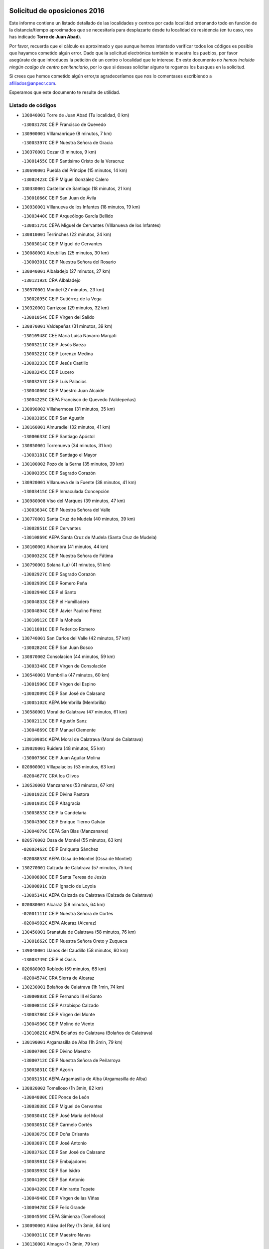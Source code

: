 

.. image:: logo.png
   :align: center

Solicitud de oposiciones 2016
======================================================

  
  
Este informe contiene un listado detallado de las localidades y centros por cada
localidad ordenando todo en función de la distancia/tiempo aproximados que se
necesitaría para desplazarte desde tu localidad de residencia (en tu caso,
nos has indicado **Torre de Juan Abad**).

Por favor, recuerda que el cálculo es aproximado y que aunque hemos
intentado verificar todos los códigos es posible que hayamos cometido algún
error. Dado que la solicitud electrónica también te muestra los pueblos, por
favor asegúrate de que introduces la petición de un centro o localidad que
te interese. En este documento
*no hemos incluido ningún codigo de centro penitenciario*, por lo que si deseas
solicitar alguno te rogamos los busques en la solicitud.

Si crees que hemos cometido algún error,te agradeceríamos que nos lo comentases
escribiendo a afiliados@anpecr.com.

Esperamos que este documento te resulte de utilidad.



Listado de códigos
-------------------


- ``130840001`` Torre de Juan Abad  (Tu localidad, 0 km)

  -``13003178C`` CEIP Francisco de Quevedo
    

- ``130900001`` VIllamanrique  (8 minutos, 7 km)

  -``13003397C`` CEIP Nuestra Señora de Gracia
    

- ``130370001`` Cozar  (9 minutos, 9 km)

  -``13001455C`` CEIP Santísimo Cristo de la Veracruz
    

- ``130690001`` Puebla del Principe  (15 minutos, 14 km)

  -``13002423C`` CEIP Miguel González Calero
    

- ``130330001`` Castellar de Santiago  (18 minutos, 21 km)

  -``13001066C`` CEIP San Juan de Ávila
    

- ``130930001`` VIllanueva de los Infantes  (18 minutos, 19 km)

  -``13003440C`` CEIP Arqueólogo García Bellido
    

  -``13005175C`` CEPA Miguel de Cervantes (VIllanueva de los Infantes)
    

- ``130810001`` Terrinches  (22 minutos, 24 km)

  -``13003014C`` CEIP Miguel de Cervantes
    

- ``130080001`` Alcubillas  (25 minutos, 30 km)

  -``13000301C`` CEIP Nuestra Señora del Rosario
    

- ``130040001`` Albaladejo  (27 minutos, 27 km)

  -``13012192C`` CRA Albaladejo
    

- ``130570001`` Montiel  (27 minutos, 23 km)

  -``13002095C`` CEIP Gutiérrez de la Vega
    

- ``130320001`` Carrizosa  (29 minutos, 32 km)

  -``13001054C`` CEIP Virgen del Salido
    

- ``130870001`` Valdepeñas  (31 minutos, 39 km)

  -``13010948C`` CEE María Luisa Navarro Margati
    

  -``13003211C`` CEIP Jesús Baeza
    

  -``13003221C`` CEIP Lorenzo Medina
    

  -``13003233C`` CEIP Jesús Castillo
    

  -``13003245C`` CEIP Lucero
    

  -``13003257C`` CEIP Luis Palacios
    

  -``13004006C`` CEIP Maestro Juan Alcaide
    

  -``13004225C`` CEPA Francisco de Quevedo (Valdepeñas)
    

- ``130890002`` VIllahermosa  (31 minutos, 35 km)

  -``13003385C`` CEIP San Agustín
    

- ``130160001`` Almuradiel  (32 minutos, 41 km)

  -``13000633C`` CEIP Santiago Apóstol
    

- ``130850001`` Torrenueva  (34 minutos, 31 km)

  -``13003181C`` CEIP Santiago el Mayor
    

- ``130100002`` Pozo de la Serna  (35 minutos, 39 km)

  -``13000335C`` CEIP Sagrado Corazón
    

- ``130920001`` VIllanueva de la Fuente  (38 minutos, 41 km)

  -``13003415C`` CEIP Inmaculada Concepción
    

- ``130980008`` VIso del Marques  (39 minutos, 47 km)

  -``13003634C`` CEIP Nuestra Señora del Valle
    

- ``130770001`` Santa Cruz de Mudela  (40 minutos, 39 km)

  -``13002851C`` CEIP Cervantes
    

  -``13010869C`` AEPA Santa Cruz de Mudela (Santa Cruz de Mudela)
    

- ``130100001`` Alhambra  (41 minutos, 44 km)

  -``13000323C`` CEIP Nuestra Señora de Fátima
    

- ``130790001`` Solana (La)  (41 minutos, 51 km)

  -``13002927C`` CEIP Sagrado Corazón
    

  -``13002939C`` CEIP Romero Peña
    

  -``13002940C`` CEIP el Santo
    

  -``13004833C`` CEIP el Humilladero
    

  -``13004894C`` CEIP Javier Paulino Pérez
    

  -``13010912C`` CEIP la Moheda
    

  -``13011001C`` CEIP Federico Romero
    

- ``130740001`` San Carlos del Valle  (42 minutos, 57 km)

  -``13002824C`` CEIP San Juan Bosco
    

- ``130870002`` Consolacion  (44 minutos, 59 km)

  -``13003348C`` CEIP Virgen de Consolación
    

- ``130540001`` Membrilla  (47 minutos, 60 km)

  -``13001996C`` CEIP Virgen del Espino
    

  -``13002009C`` CEIP San José de Calasanz
    

  -``13005102C`` AEPA Membrilla (Membrilla)
    

- ``130580001`` Moral de Calatrava  (47 minutos, 61 km)

  -``13002113C`` CEIP Agustín Sanz
    

  -``13004869C`` CEIP Manuel Clemente
    

  -``13010985C`` AEPA Moral de Calatrava (Moral de Calatrava)
    

- ``139020001`` Ruidera  (48 minutos, 55 km)

  -``13000736C`` CEIP Juan Aguilar Molina
    

- ``020800001`` VIllapalacios  (53 minutos, 63 km)

  -``02004677C`` CRA los Olivos
    

- ``130530003`` Manzanares  (53 minutos, 67 km)

  -``13001923C`` CEIP Divina Pastora
    

  -``13001935C`` CEIP Altagracia
    

  -``13003853C`` CEIP la Candelaria
    

  -``13004390C`` CEIP Enrique Tierno Galván
    

  -``13004079C`` CEPA San Blas (Manzanares)
    

- ``020570002`` Ossa de Montiel  (55 minutos, 63 km)

  -``02002462C`` CEIP Enriqueta Sánchez
    

  -``02008853C`` AEPA Ossa de Montiel (Ossa de Montiel)
    

- ``130270001`` Calzada de Calatrava  (57 minutos, 75 km)

  -``13000888C`` CEIP Santa Teresa de Jesús
    

  -``13000891C`` CEIP Ignacio de Loyola
    

  -``13005141C`` AEPA Calzada de Calatrava (Calzada de Calatrava)
    

- ``020080001`` Alcaraz  (58 minutos, 64 km)

  -``02001111C`` CEIP Nuestra Señora de Cortes
    

  -``02004902C`` AEPA Alcaraz (Alcaraz)
    

- ``130450001`` Granatula de Calatrava  (58 minutos, 76 km)

  -``13001662C`` CEIP Nuestra Señora Oreto y Zuqueca
    

- ``139040001`` Llanos del Caudillo  (58 minutos, 80 km)

  -``13003749C`` CEIP el Oasis
    

- ``020680003`` Robledo  (59 minutos, 68 km)

  -``02004574C`` CRA Sierra de Alcaraz
    

- ``130230001`` Bolaños de Calatrava  (1h 1min, 74 km)

  -``13000803C`` CEIP Fernando III el Santo
    

  -``13000815C`` CEIP Arzobispo Calzado
    

  -``13003786C`` CEIP Virgen del Monte
    

  -``13004936C`` CEIP Molino de Viento
    

  -``13010821C`` AEPA Bolaños de Calatrava (Bolaños de Calatrava)
    

- ``130190001`` Argamasilla de Alba  (1h 2min, 79 km)

  -``13000700C`` CEIP Divino Maestro
    

  -``13000712C`` CEIP Nuestra Señora de Peñarroya
    

  -``13003831C`` CEIP Azorín
    

  -``13005151C`` AEPA Argamasilla de Alba (Argamasilla de Alba)
    

- ``130820002`` Tomelloso  (1h 3min, 82 km)

  -``13004080C`` CEE Ponce de León
    

  -``13003038C`` CEIP Miguel de Cervantes
    

  -``13003041C`` CEIP José María del Moral
    

  -``13003051C`` CEIP Carmelo Cortés
    

  -``13003075C`` CEIP Doña Crisanta
    

  -``13003087C`` CEIP José Antonio
    

  -``13003762C`` CEIP San José de Calasanz
    

  -``13003981C`` CEIP Embajadores
    

  -``13003993C`` CEIP San Isidro
    

  -``13004109C`` CEIP San Antonio
    

  -``13004328C`` CEIP Almirante Topete
    

  -``13004948C`` CEIP Virgen de las Viñas
    

  -``13009478C`` CEIP Felix Grande
    

  -``13004559C`` CEPA Simienza (Tomelloso)
    

- ``130090001`` Aldea del Rey  (1h 3min, 84 km)

  -``13000311C`` CEIP Maestro Navas
    

- ``130130001`` Almagro  (1h 3min, 79 km)

  -``13000402C`` CEIP Miguel de Cervantes Saavedra
    

  -``13000414C`` CEIP Diego de Almagro
    

  -``13004377C`` CEIP Paseo Viejo de la Florida
    

  -``13010811C`` AEPA Almagro (Almagro)
    

- ``130880001`` Valenzuela de Calatrava  (1h 4min, 84 km)

  -``13003361C`` CEIP Nuestra Señora del Rosario
    

- ``130970001`` VIllarta de San Juan  (1h 4min, 91 km)

  -``13003555C`` CEIP Nuestra Señora de la Paz
    

- ``130750001`` San Lorenzo de Calatrava  (1h 5min, 77 km)

  -``13010781C`` CRA Sierra Morena
    

- ``130390001`` Daimiel  (1h 7min, 84 km)

  -``13001479C`` CEIP San Isidro
    

  -``13001480C`` CEIP Infante Don Felipe
    

  -``13001492C`` CEIP la Espinosa
    

  -``13004572C`` CEIP Calatrava
    

  -``13004663C`` CEIP Albuera
    

  -``13004641C`` CEPA Miguel de Cervantes (Daimiel)
    

- ``130660001`` Pozuelo de Calatrava  (1h 7min, 89 km)

  -``13002368C`` CEIP José María de la Fuente
    

  -``13005059C`` AEPA Pozuelo de Calatrava (Pozuelo de Calatrava)
    

- ``130050003`` Cinco Casas  (1h 8min, 92 km)

  -``13012052C`` CRA Alciares
    

- ``130700001`` Puerto Lapice  (1h 8min, 102 km)

  -``13002435C`` CEIP Juan Alcaide
    

- ``130180001`` Arenas de San Juan  (1h 9min, 98 km)

  -``13000694C`` CEIP San Bernabé
    

- ``130830001`` Torralba de Calatrava  (1h 10min, 95 km)

  -``13003142C`` CEIP Cristo del Consuelo
    

- ``130500001`` Labores (Las)  (1h 12min, 107 km)

  -``13001753C`` CEIP San José de Calasanz
    

- ``130560001`` Miguelturra  (1h 12min, 98 km)

  -``13002061C`` CEIP el Pradillo
    

  -``13002071C`` CEIP Santísimo Cristo de la Misericordia
    

  -``13004973C`` CEIP Benito Pérez Galdós
    

  -``13009521C`` CEIP Clara Campoamor
    

  -``13005047C`` AEPA Miguelturra (Miguelturra)
    

- ``130310001`` Carrion de Calatrava  (1h 14min, 104 km)

  -``13001030C`` CEIP Nuestra Señora de la Encarnación
    

- ``020190001`` Bonillo (El)  (1h 15min, 86 km)

  -``02001381C`` CEIP Antón Díaz
    

  -``02004896C`` AEPA Bonillo (El) (Bonillo (El))
    

- ``020530001`` Munera  (1h 15min, 90 km)

  -``02002334C`` CEIP Cervantes
    

  -``02004914C`` AEPA Munera (Munera)
    

- ``130470001`` Herencia  (1h 16min, 115 km)

  -``13001698C`` CEIP Carrasco Alcalde
    

  -``13005023C`` AEPA Herencia (Herencia)
    

- ``130340002`` Ciudad Real  (1h 17min, 104 km)

  -``13001224C`` CEE Puerta de Santa María
    

  -``13001078C`` CEIP Alcalde José Cruz Prado
    

  -``13001091C`` CEIP Pérez Molina
    

  -``13001108C`` CEIP Ciudad Jardín
    

  -``13001111C`` CEIP Ángel Andrade
    

  -``13001121C`` CEIP Dulcinea del Toboso
    

  -``13001157C`` CEIP José María de la Fuente
    

  -``13001169C`` CEIP Jorge Manrique
    

  -``13001170C`` CEIP Pío XII
    

  -``13001391C`` CEIP Carlos Eraña
    

  -``13003889C`` CEIP Miguel de Cervantes
    

  -``13003890C`` CEIP Juan Alcaide
    

  -``13004389C`` CEIP Carlos Vázquez
    

  -``13004444C`` CEIP Ferroviario
    

  -``13004651C`` CEIP Cristóbal Colón
    

  -``13004754C`` CEIP Santo Tomás de Villanueva Nº 16
    

  -``13004857C`` CEIP María de Pacheco
    

  -``13004882C`` CEIP Alcalde José Maestro
    

  -``13009466C`` CEIP Don Quijote
    

  -``13004067C`` CEPA Antonio Gala (Ciudad Real)
    

  -``9999C`` En paro maestros
    

- ``130640001`` Poblete  (1h 17min, 108 km)

  -``13002290C`` CEIP la Alameda
    

- ``130200001`` Argamasilla de Calatrava  (1h 18min, 106 km)

  -``13000748C`` CEIP Rodríguez Marín
    

  -``13000773C`` CEIP Virgen del Socorro
    

  -``13005138C`` AEPA Argamasilla de Calatrava (Argamasilla de Calatrava)
    

- ``020430001`` Lezuza  (1h 19min, 90 km)

  -``02007851C`` CRA Camino de Aníbal
    

  -``02008956C`` AEPA Lezuza (Lezuza)
    

- ``130960001`` VIllarrubia de los Ojos  (1h 19min, 111 km)

  -``13003521C`` CEIP Rufino Blanco
    

  -``13003658C`` CEIP Virgen de la Sierra
    

  -``13005060C`` AEPA VIllarrubia de los Ojos (VIllarrubia de los Ojos)
    

- ``450870001`` Madridejos  (1h 20min, 122 km)

  -``45012062C`` CEE Mingoliva
    

  -``45001313C`` CEIP Garcilaso de la Vega
    

  -``45005185C`` CEIP Santa Ana
    

  -``45010478C`` AEPA Madridejos (Madridejos)
    

- ``130520003`` Malagon  (1h 20min, 110 km)

  -``13001790C`` CEIP Cañada Real
    

  -``13001819C`` CEIP Santa Teresa
    

  -``13005035C`` AEPA Malagon (Malagon)
    

- ``450340001`` Camuñas  (1h 20min, 125 km)

  -``45000485C`` CEIP Cardenal Cisneros
    

- ``020670004`` Riopar  (1h 21min, 85 km)

  -``02004707C`` CRA Calar del Mundo
    

- ``450530001`` Consuegra  (1h 21min, 125 km)

  -``45000710C`` CEIP Santísimo Cristo de la Vera Cruz
    

  -``45000722C`` CEIP Miguel de Cervantes
    

  -``45004880C`` CEPA Castillo de Consuegra (Consuegra)
    

- ``130780001`` Socuellamos  (1h 22min, 113 km)

  -``13002873C`` CEIP Gerardo Martínez
    

  -``13002885C`` CEIP el Coso
    

  -``13004316C`` CEIP Carmen Arias
    

  -``13005163C`` AEPA Socuellamos (Socuellamos)
    

- ``451870001`` VIllafranca de los Caballeros  (1h 22min, 121 km)

  -``45004296C`` CEIP Miguel de Cervantes
    

- ``130050002`` Alcazar de San Juan  (1h 23min, 112 km)

  -``13000104C`` CEIP el Santo
    

  -``13000116C`` CEIP Juan de Austria
    

  -``13000128C`` CEIP Jesús Ruiz de la Fuente
    

  -``13000131C`` CEIP Santa Clara
    

  -``13003828C`` CEIP Alces
    

  -``13004092C`` CEIP Pablo Ruiz Picasso
    

  -``13004870C`` CEIP Gloria Fuertes
    

  -``13010900C`` CEIP Jardín de Arena
    

  -``13004055C`` CEPA Enrique Tierno Galván (Alcazar de San Juan)
    

- ``130610001`` Pedro Muñoz  (1h 24min, 110 km)

  -``13002162C`` CEIP María Luisa Cañas
    

  -``13002174C`` CEIP Nuestra Señora de los Ángeles
    

  -``13004331C`` CEIP Maestro Juan de Ávila
    

  -``13011011C`` CEIP Hospitalillo
    

  -``13010808C`` AEPA Pedro Muñoz (Pedro Muñoz)
    

- ``130280002`` Campo de Criptana  (1h 25min, 115 km)

  -``13000943C`` CEIP Virgen de la Paz
    

  -``13000955C`` CEIP Virgen de Criptana
    

  -``13000967C`` CEIP Sagrado Corazón
    

  -``13003968C`` CEIP Domingo Miras
    

  -``13005011C`` AEPA Campo de Criptana (Campo de Criptana)
    

- ``020710004`` San Pedro  (1h 25min, 98 km)

  -``02002838C`` CEIP Margarita Sotos
    

- ``130350001`` Corral de Calatrava  (1h 25min, 121 km)

  -``13001431C`` CEIP Nuestra Señora de la Paz
    

- ``130340004`` Valverde  (1h 25min, 113 km)

  -``13001421C`` CEIP Alarcos
    

- ``130710004`` Puertollano  (1h 26min, 113 km)

  -``13002459C`` CEIP Vicente Aleixandre
    

  -``13002472C`` CEIP Cervantes
    

  -``13002484C`` CEIP Calderón de la Barca
    

  -``13002502C`` CEIP Menéndez Pelayo
    

  -``13002538C`` CEIP Miguel de Unamuno
    

  -``13002541C`` CEIP Giner de los Ríos
    

  -``13002551C`` CEIP Gonzalo de Berceo
    

  -``13002563C`` CEIP Ramón y Cajal
    

  -``13002587C`` CEIP Doctor Limón
    

  -``13002599C`` CEIP Severo Ochoa
    

  -``13003646C`` CEIP Juan Ramón Jiménez
    

  -``13004274C`` CEIP David Jiménez Avendaño
    

  -``13004286C`` CEIP Ángel Andrade
    

  -``13004407C`` CEIP Enrique Tierno Galván
    

  -``13004213C`` CEPA Antonio Machado (Puertollano)
    

- ``130340001`` Casas (Las)  (1h 26min, 111 km)

  -``13003774C`` CEIP Nuestra Señora del Rosario
    

- ``130440003`` Fuente el Fresno  (1h 26min, 119 km)

  -``13001650C`` CEIP Miguel Delibes
    

- ``020150001`` Barrax  (1h 27min, 115 km)

  -``02001275C`` CEIP Benjamín Palencia
    

  -``02004811C`` AEPA Barrax (Barrax)
    

- ``020810003`` VIllarrobledo  (1h 27min, 126 km)

  -``02003065C`` CEIP Don Francisco Giner de los Ríos
    

  -``02003077C`` CEIP Graciano Atienza
    

  -``02003089C`` CEIP Jiménez de Córdoba
    

  -``02003090C`` CEIP Virrey Morcillo
    

  -``02003132C`` CEIP Virgen de la Caridad
    

  -``02004291C`` CEIP Diego Requena
    

  -``02008968C`` CEIP Barranco Cafetero
    

  -``02003880C`` CEPA Alonso Quijano (VIllarrobledo)
    

- ``020120001`` Balazote  (1h 29min, 104 km)

  -``02001241C`` CEIP Nuestra Señora del Rosario
    

  -``02004768C`` AEPA Balazote (Balazote)
    

- ``020650002`` Pozuelo  (1h 29min, 106 km)

  -``02004550C`` CRA los Llanos
    

- ``130910001`` VIllamayor de Calatrava  (1h 29min, 116 km)

  -``13003403C`` CEIP Inocente Martín
    

- ``161240001`` Mesas (Las)  (1h 29min, 124 km)

  -``16001533C`` CEIP Hermanos Amorós Fernández
    

  -``16004303C`` AEPA Mesas (Las) (Mesas (Las))
    

- ``130070001`` Alcolea de Calatrava  (1h 30min, 121 km)

  -``13000293C`` CEIP Tomasa Gallardo
    

  -``13005072C`` AEPA Alcolea de Calatrava (Alcolea de Calatrava)
    

- ``130150001`` Almodovar del Campo  (1h 30min, 119 km)

  -``13000505C`` CEIP Maestro Juan de Ávila
    

  -``13000517C`` CEIP Virgen del Carmen
    

  -``13005126C`` AEPA Almodovar del Campo (Almodovar del Campo)
    

- ``130220001`` Ballesteros de Calatrava  (1h 30min, 126 km)

  -``13000797C`` CEIP José María del Moral
    

- ``130620001`` Picon  (1h 32min, 118 km)

  -``13002204C`` CEIP José María del Moral
    

- ``130670001`` Pozuelos de Calatrava (Los)  (1h 32min, 130 km)

  -``13002371C`` CEIP Santa Quiteria
    

- ``451660001`` Tembleque  (1h 32min, 145 km)

  -``45003361C`` CEIP Antonia González
    

- ``451770001`` Urda  (1h 32min, 140 km)

  -``45004132C`` CEIP Santo Cristo
    

- ``130630002`` Piedrabuena  (1h 34min, 128 km)

  -``13002228C`` CEIP Miguel de Cervantes
    

  -``13003971C`` CEIP Luis Vives
    

  -``13009582C`` CEPA Montes Norte (Piedrabuena)
    

- ``161710001`` Provencio (El)  (1h 34min, 143 km)

  -``16001995C`` CEIP Infanta Cristina
    

  -``16009416C`` AEPA Provencio (El) (Provencio (El))
    

- ``451750001`` Turleque  (1h 34min, 141 km)

  -``45004119C`` CEIP Fernán González
    

- ``451850001`` VIllacañas  (1h 34min, 144 km)

  -``45004259C`` CEIP Santa Bárbara
    

  -``45010338C`` AEPA VIllacañas (VIllacañas)
    

- ``161900002`` San Clemente  (1h 35min, 147 km)

  -``16002151C`` CEIP Rafael López de Haro
    

  -``16004340C`` CEPA Campos del Záncara (San Clemente)
    

- ``451410001`` Quero  (1h 35min, 135 km)

  -``45002421C`` CEIP Santiago Cabañas
    

- ``450710001`` Guardia (La)  (1h 36min, 156 km)

  -``45001052C`` CEIP Valentín Escobar
    

- ``450900001`` Manzaneque  (1h 36min, 154 km)

  -``45001398C`` CEIP Álvarez de Toledo
    

- ``451670001`` Toboso (El)  (1h 36min, 124 km)

  -``45003371C`` CEIP Miguel de Cervantes
    

- ``130250001`` Cabezarados  (1h 37min, 140 km)

  -``13000864C`` CEIP Nuestra Señora de Finibusterre
    

- ``161330001`` Mota del Cuervo  (1h 37min, 123 km)

  -``16001624C`` CEIP Virgen de Manjavacas
    

  -``16009945C`` CEIP Santa Rita
    

  -``16004327C`` AEPA Mota del Cuervo (Mota del Cuervo)
    

- ``161540001`` Pedroñeras (Las)  (1h 37min, 135 km)

  -``16001831C`` CEIP Adolfo Martínez Chicano
    

  -``16004297C`` AEPA Pedroñeras (Las) (Pedroñeras (Las))
    

- ``451490001`` Romeral (El)  (1h 37min, 151 km)

  -``45002627C`` CEIP Silvano Cirujano
    

- ``130480001`` Hinojosas de Calatrava  (1h 38min, 127 km)

  -``13004912C`` CRA Valle de Alcudia
    

- ``161530001`` Pedernoso (El)  (1h 38min, 135 km)

  -``16001821C`` CEIP Juan Gualberto Avilés
    

- ``451060001`` Mora  (1h 38min, 157 km)

  -``45001623C`` CEIP José Ramón Villa
    

  -``45001672C`` CEIP Fernando Martín
    

  -``45010466C`` AEPA Mora (Mora)
    

- ``020600007`` Peñas de San Pedro  (1h 39min, 120 km)

  -``02004690C`` CRA Peñas
    

- ``020030013`` Santa Ana  (1h 39min, 118 km)

  -``02001007C`` CEIP Pedro Simón Abril
    

- ``451860001`` VIlla de Don Fadrique (La)  (1h 39min, 154 km)

  -``45004284C`` CEIP Ramón y Cajal
    

- ``130240001`` Brazatortas  (1h 40min, 130 km)

  -``13000839C`` CEIP Cervantes
    

- ``020480001`` Minaya  (1h 41min, 152 km)

  -``02002255C`` CEIP Diego Ciller Montoya
    

- ``020690001`` Roda (La)  (1h 41min, 128 km)

  -``02002711C`` CEIP José Antonio
    

  -``02002723C`` CEIP Juan Ramón Ramírez
    

  -``02002796C`` CEIP Tomás Navarro Tomás
    

  -``02004124C`` CEIP Miguel Hernández
    

  -``02004793C`` AEPA Roda (La) (Roda (La))
    

- ``130010001`` Abenojar  (1h 41min, 146 km)

  -``13000013C`` CEIP Nuestra Señora de la Encarnación
    

- ``160610001`` Casas de Fernando Alonso  (1h 41min, 159 km)

  -``16004170C`` CRA Tomás y Valiente
    

- ``450840001`` Lillo  (1h 41min, 156 km)

  -``45001222C`` CEIP Marcelino Murillo
    

- ``450940001`` Mascaraque  (1h 41min, 163 km)

  -``45001441C`` CEIP Juan de Padilla
    

- ``451010001`` Miguel Esteban  (1h 41min, 133 km)

  -``45001532C`` CEIP Cervantes
    

- ``451240002`` Orgaz  (1h 41min, 161 km)

  -``45002093C`` CEIP Conde de Orgaz
    

- ``451900001`` VIllaminaya  (1h 41min, 164 km)

  -``45004338C`` CEIP Santo Domingo de Silos
    

- ``450590001`` Dosbarrios  (1h 42min, 167 km)

  -``45000862C`` CEIP San Isidro Labrador
    

- ``452000005`` Yebenes (Los)  (1h 42min, 154 km)

  -``45004478C`` CEIP San José de Calasanz
    

  -``45012050C`` AEPA Yebenes (Los) (Yebenes (Los))
    

- ``450120001`` Almonacid de Toledo  (1h 43min, 167 km)

  -``45000187C`` CEIP Virgen de la Oliva
    

- ``020630005`` Pozohondo  (1h 44min, 127 km)

  -``02004744C`` CRA Pozohondo
    

- ``130650002`` Porzuna  (1h 44min, 133 km)

  -``13002320C`` CEIP Nuestra Señora del Rosario
    

  -``13005084C`` AEPA Porzuna (Porzuna)
    

- ``160330001`` Belmonte  (1h 44min, 144 km)

  -``16000280C`` CEIP Fray Luis de León
    

- ``020030001`` Aguas Nuevas  (1h 45min, 125 km)

  -``02000039C`` CEIP San Isidro Labrador
    

- ``130510003`` Luciana  (1h 45min, 140 km)

  -``13001765C`` CEIP Isabel la Católica
    

- ``160070001`` Alberca de Zancara (La)  (1h 45min, 165 km)

  -``16004111C`` CRA Jorge Manrique
    

- ``161980001`` Sisante  (1h 45min, 165 km)

  -``16002264C`` CEIP Fernández Turégano
    

- ``450920001`` Marjaliza  (1h 45min, 158 km)

  -``45006037C`` CEIP San Juan
    

- ``451070001`` Nambroca  (1h 46min, 174 km)

  -``45001726C`` CEIP la Fuente
    

- ``451350001`` Puebla de Almoradiel (La)  (1h 46min, 163 km)

  -``45002287C`` CEIP Ramón y Cajal
    

  -``45012153C`` AEPA Puebla de Almoradiel (La) (Puebla de Almoradiel (La))
    

- ``451420001`` Quintanar de la Orden  (1h 46min, 133 km)

  -``45002457C`` CEIP Cristóbal Colón
    

  -``45012001C`` CEIP Antonio Machado
    

  -``45005288C`` CEPA Luis VIves (Quintanar de la Orden)
    

- ``451930001`` VIllanueva de Bogas  (1h 46min, 166 km)

  -``45004375C`` CEIP Santa Ana
    

- ``020350001`` Gineta (La)  (1h 47min, 142 km)

  -``02001743C`` CEIP Mariano Munera
    

- ``161000001`` Hinojosos (Los)  (1h 47min, 136 km)

  -``16009362C`` CRA Airén
    

- ``450780001`` Huerta de Valdecarabanos  (1h 47min, 172 km)

  -``45001121C`` CEIP Virgen del Rosario de Pastores
    

- ``451630002`` Sonseca  (1h 47min, 173 km)

  -``45002883C`` CEIP San Juan Evangelista
    

  -``45012074C`` CEIP Peñamiel
    

  -``45005926C`` CEPA Cum Laude (Sonseca)
    

- ``020490011`` Molinicos  (1h 48min, 109 km)

  -``02002279C`` CEIP Molinicos
    

- ``450230001`` Burguillos de Toledo  (1h 48min, 180 km)

  -``45000357C`` CEIP Victorio Macho
    

- ``020030012`` Salobral (El)  (1h 49min, 127 km)

  -``02000994C`` CEIP Príncipe Felipe
    

- ``130400001`` Fernan Caballero  (1h 49min, 140 km)

  -``13001601C`` CEIP Manuel Sastre Velasco
    

- ``450520001`` Cobisa  (1h 49min, 183 km)

  -``45000692C`` CEIP Cardenal Tavera
    

  -``45011793C`` CEIP Gloria Fuertes
    

- ``450540001`` Corral de Almaguer  (1h 49min, 169 km)

  -``45000783C`` CEIP Nuestra Señora de la Muela
    

- ``451210001`` Ocaña  (1h 49min, 177 km)

  -``45002020C`` CEIP San José de Calasanz
    

  -``45012177C`` CEIP Pastor Poeta
    

  -``45005631C`` CEPA Gutierre de Cárdenas (Ocaña)
    

- ``161020001`` Honrubia  (1h 50min, 179 km)

  -``16004561C`` CRA los Girasoles
    

- ``162430002`` VIllaescusa de Haro  (1h 50min, 145 km)

  -``16004145C`` CRA Alonso Quijano
    

- ``450010001`` Ajofrin  (1h 50min, 176 km)

  -``45000011C`` CEIP Jacinto Guerrero
    

- ``451150001`` Noblejas  (1h 50min, 179 km)

  -``45001908C`` CEIP Santísimo Cristo de las Injurias
    

  -``45012037C`` AEPA Noblejas (Noblejas)
    

- ``020030002`` Albacete  (1h 51min, 133 km)

  -``02003569C`` CEE Eloy Camino
    

  -``02000040C`` CEIP Carlos V
    

  -``02000052C`` CEIP Cristóbal Colón
    

  -``02000064C`` CEIP Cervantes
    

  -``02000076C`` CEIP Cristóbal Valera
    

  -``02000088C`` CEIP Diego Velázquez
    

  -``02000091C`` CEIP Doctor Fleming
    

  -``02000106C`` CEIP Severo Ochoa
    

  -``02000118C`` CEIP Inmaculada Concepción
    

  -``02000121C`` CEIP María de los Llanos Martínez
    

  -``02000131C`` CEIP Príncipe Felipe
    

  -``02000143C`` CEIP Reina Sofía
    

  -``02000155C`` CEIP San Fernando
    

  -``02000167C`` CEIP San Fulgencio
    

  -``02000180C`` CEIP Virgen de los Llanos
    

  -``02000805C`` CEIP Antonio Machado
    

  -``02000830C`` CEIP Castilla-la Mancha
    

  -``02000842C`` CEIP Benjamín Palencia
    

  -``02000854C`` CEIP Federico Mayor Zaragoza
    

  -``02000878C`` CEIP Ana Soto
    

  -``02003752C`` CEIP San Pablo
    

  -``02003764C`` CEIP Pedro Simón Abril
    

  -``02003879C`` CEIP Parque Sur
    

  -``02003909C`` CEIP San Antón
    

  -``02004021C`` CEIP Villacerrada
    

  -``02004112C`` CEIP José Prat García
    

  -``02004264C`` CEIP José Salustiano Serna
    

  -``02004409C`` CEIP Feria-Isabel Bonal
    

  -``02007757C`` CEIP la Paz
    

  -``02007769C`` CEIP Gloria Fuertes
    

  -``02008816C`` CEIP Francisco Giner de los Ríos
    

  -``02003673C`` CEPA los Llanos (Albacete)
    

  -``02010045C`` AEPA Albacete (Albacete)
    

- ``020210001`` Casas de Juan Nuñez  (1h 52min, 145 km)

  -``02001408C`` CEIP San Pedro Apóstol
    

- ``451910001`` VIllamuelas  (1h 52min, 176 km)

  -``45004341C`` CEIP Santa María Magdalena
    

- ``452020001`` Yepes  (1h 52min, 178 km)

  -``45004557C`` CEIP Rafael García Valiño
    

- ``020780001`` VIllalgordo del Júcar  (1h 53min, 145 km)

  -``02003016C`` CEIP San Roque
    

- ``160600002`` Casas de Benitez  (1h 53min, 177 km)

  -``16004601C`` CRA Molinos del Júcar
    

- ``450960002`` Mazarambroz  (1h 53min, 177 km)

  -``45001477C`` CEIP Nuestra Señora del Sagrario
    

- ``451920001`` VIllanueva de Alcardete  (1h 53min, 146 km)

  -``45004363C`` CEIP Nuestra Señora de la Piedad
    

- ``451980001`` VIllatobas  (1h 53min, 185 km)

  -``45004454C`` CEIP Sagrado Corazón de Jesús
    

- ``450160001`` Arges  (1h 54min, 186 km)

  -``45000278C`` CEIP Tirso de Molina
    

  -``45011781C`` CEIP Miguel de Cervantes
    

- ``451950001`` VIllarrubia de Santiago  (1h 54min, 187 km)

  -``45004399C`` CEIP Nuestra Señora del Castellar
    

- ``450500001`` Ciruelos  (1h 55min, 192 km)

  -``45000679C`` CEIP Santísimo Cristo de la Misericordia
    

- ``451970001`` VIllasequilla  (1h 55min, 181 km)

  -``45004442C`` CEIP San Isidro Labrador
    

- ``451680001`` Toledo  (1h 56min, 188 km)

  -``45005574C`` CEE Ciudad de Toledo
    

  -``45003383C`` CEIP la Candelaria
    

  -``45003401C`` CEIP Ángel del Alcázar
    

  -``45003644C`` CEIP Fábrica de Armas
    

  -``45003668C`` CEIP Santa Teresa
    

  -``45003929C`` CEIP Jaime de Foxa
    

  -``45003942C`` CEIP Alfonso Vi
    

  -``45004806C`` CEIP Garcilaso de la Vega
    

  -``45004818C`` CEIP Gómez Manrique
    

  -``45004843C`` CEIP Ciudad de Nara
    

  -``45004892C`` CEIP San Lucas y María
    

  -``45004971C`` CEIP Juan de Padilla
    

  -``45005203C`` CEIP Escultor Alberto Sánchez
    

  -``45005239C`` CEIP Gregorio Marañón
    

  -``45005318C`` CEIP Ciudad de Aquisgrán
    

  -``45010296C`` CEIP Europa
    

  -``45010302C`` CEIP Valparaíso
    

  -``45004946C`` CEPA Gustavo Adolfo Bécquer (Toledo)
    

  -``45005641C`` CEPA Polígono (Toledo)
    

- ``130360002`` Cortijos de Arriba  (1h 56min, 143 km)

  -``13001443C`` CEIP Nuestra Señora de las Mercedes
    

- ``450190003`` Perdices (Las)  (1h 56min, 191 km)

  -``45011771C`` CEIP Pintor Tomás Camarero
    

- ``451710001`` Torre de Esteban Hambran (La)  (1h 56min, 188 km)

  -``45004016C`` CEIP Juan Aguado
    

- ``020300001`` Elche de la Sierra  (1h 57min, 122 km)

  -``02001615C`` CEIP San Blas
    

  -``02004847C`` AEPA Elche de la Sierra (Elche de la Sierra)
    

- ``139010001`` Robledo (El)  (1h 57min, 148 km)

  -``13010778C`` CRA Valle del Bullaque
    

  -``13005096C`` AEPA Robledo (El) (Robledo (El))
    

- ``130730001`` Saceruela  (1h 57min, 172 km)

  -``13002800C`` CEIP Virgen de las Cruces
    

- ``130650005`` Torno (El)  (1h 57min, 149 km)

  -``13002356C`` CEIP Nuestra Señora de Guadalupe
    

- ``450700001`` Guadamur  (1h 57min, 194 km)

  -``45001040C`` CEIP Nuestra Señora de la Natividad
    

- ``450830001`` Layos  (1h 57min, 190 km)

  -``45001210C`` CEIP María Magdalena
    

- ``451230001`` Ontigola  (1h 57min, 188 km)

  -``45002056C`` CEIP Virgen del Rosario
    

- ``020290002`` Chinchilla de Monte-Aragon  (1h 58min, 150 km)

  -``02001573C`` CEIP Alcalde Galindo
    

  -``02008890C`` AEPA Chinchilla de Monte-Aragon (Chinchilla de Monte-Aragon)
    

- ``029010001`` Pozo Cañada  (1h 58min, 147 km)

  -``02000982C`` CEIP Virgen del Rosario
    

  -``02004771C`` AEPA Pozo Cañada (Pozo Cañada)
    

- ``160660001`` Casasimarro  (1h 58min, 152 km)

  -``16000693C`` CEIP Luis de Mateo
    

  -``16004273C`` AEPA Casasimarro (Casasimarro)
    

- ``162490001`` VIllamayor de Santiago  (1h 58min, 153 km)

  -``16002781C`` CEIP Gúzquez
    

  -``16004364C`` AEPA VIllamayor de Santiago (VIllamayor de Santiago)
    

- ``451220001`` Olias del Rey  (1h 58min, 195 km)

  -``45002044C`` CEIP Pedro Melendo García
    

- ``450270001`` Cabezamesada  (1h 59min, 178 km)

  -``45000394C`` CEIP Alonso de Cárdenas
    

- ``020730001`` Tarazona de la Mancha  (2h, 154 km)

  -``02002887C`` CEIP Eduardo Sanchiz
    

  -``02004801C`` AEPA Tarazona de la Mancha (Tarazona de la Mancha)
    

- ``162510004`` VIllanueva de la Jara  (2h, 187 km)

  -``16002823C`` CEIP Hermenegildo Moreno
    

- ``451330001`` Polan  (2h, 196 km)

  -``45002241C`` CEIP José María Corcuera
    

  -``45012141C`` AEPA Polan (Polan)
    

- ``450190001`` Bargas  (2h 1min, 194 km)

  -``45000308C`` CEIP Santísimo Cristo de la Sala
    

- ``020460001`` Mahora  (2h 2min, 158 km)

  -``02002218C`` CEIP Nuestra Señora de Gracia
    

- ``020750001`` Valdeganga  (2h 2min, 157 km)

  -``02005219C`` CRA Nuestra Señora del Rosario
    

- ``450250001`` Cabañas de la Sagra  (2h 2min, 203 km)

  -``45000370C`` CEIP San Isidro Labrador
    

- ``451020002`` Mocejon  (2h 2min, 198 km)

  -``45001544C`` CEIP Miguel de Cervantes
    

  -``45012049C`` AEPA Mocejon (Mocejon)
    

- ``451560001`` Santa Cruz de la Zarza  (2h 2min, 203 km)

  -``45002721C`` CEIP Eduardo Palomo Rodríguez
    

- ``451610004`` Seseña Nuevo  (2h 2min, 202 km)

  -``45002810C`` CEIP Fernando de Rojas
    

  -``45010363C`` CEIP Gloria Fuertes
    

  -``45011951C`` CEIP el Quiñón
    

  -``45010399C`` CEPA Seseña Nuevo (Seseña Nuevo)
    

- ``020170002`` Bogarra  (2h 3min, 119 km)

  -``02004689C`` CRA Almenara
    

- ``020740006`` Tobarra  (2h 3min, 152 km)

  -``02002954C`` CEIP Cervantes
    

  -``02004288C`` CEIP Cristo de la Antigua
    

  -``02004719C`` CEIP Nuestra Señora de la Asunción
    

  -``02004872C`` AEPA Tobarra (Tobarra)
    

- ``161340001`` Motilla del Palancar  (2h 3min, 202 km)

  -``16001651C`` CEIP San Gil Abad
    

  -``16004251C`` CEPA Cervantes (Motilla del Palancar)
    

- ``450880001`` Magan  (2h 3min, 200 km)

  -``45001349C`` CEIP Santa Marina
    

- ``451960002`` VIllaseca de la Sagra  (2h 3min, 203 km)

  -``45004429C`` CEIP Virgen de las Angustias
    

- ``452040001`` Yunclillos  (2h 3min, 205 km)

  -``45004594C`` CEIP Nuestra Señora de la Salud
    

- ``020440005`` Lietor  (2h 4min, 150 km)

  -``02002191C`` CEIP Martínez Parras
    

- ``161750001`` Quintanar del Rey  (2h 4min, 162 km)

  -``16002033C`` CEIP Valdemembra
    

  -``16009957C`` CEIP Paula Soler Sanchiz
    

  -``16008655C`` AEPA Quintanar del Rey (Quintanar del Rey)
    

- ``162440002`` VIllagarcia del Llano  (2h 4min, 164 km)

  -``16002720C`` CEIP Virrey Núñez de Haro
    

- ``450140001`` Añover de Tajo  (2h 4min, 203 km)

  -``45000230C`` CEIP Conde de Mayalde
    

- ``450550001`` Cuerva  (2h 4min, 194 km)

  -``45000795C`` CEIP Soledad Alonso Dorado
    

- ``451400001`` Pulgar  (2h 4min, 191 km)

  -``45002411C`` CEIP Nuestra Señora de la Blanca
    

- ``130420001`` Fuencaliente  (2h 5min, 168 km)

  -``13001625C`` CEIP Nuestra Señora de los Baños
    

- ``450030001`` Albarreal de Tajo  (2h 5min, 207 km)

  -``45000035C`` CEIP Benjamín Escalonilla
    

- ``452030001`` Yuncler  (2h 5min, 210 km)

  -``45004582C`` CEIP Remigio Laín
    

- ``450210001`` Borox  (2h 6min, 204 km)

  -``45000321C`` CEIP Nuestra Señora de la Salud
    

- ``450320001`` Camarenilla  (2h 6min, 207 km)

  -``45000451C`` CEIP Nuestra Señora del Rosario
    

- ``451160001`` Noez  (2h 6min, 203 km)

  -``45001945C`` CEIP Santísimo Cristo de la Salud
    

- ``451610003`` Seseña  (2h 6min, 205 km)

  -``45002809C`` CEIP Gabriel Uriarte
    

  -``45010442C`` CEIP Sisius
    

  -``45011823C`` CEIP Juan Carlos I
    

- ``020610002`` Petrola  (2h 7min, 170 km)

  -``02004513C`` CRA Laguna de Pétrola
    

- ``161060001`` Horcajo de Santiago  (2h 7min, 187 km)

  -``16001314C`` CEIP José Montalvo
    

  -``16004352C`` AEPA Horcajo de Santiago (Horcajo de Santiago)
    

- ``162690002`` VIllares del Saz  (2h 7min, 214 km)

  -``16004649C`` CRA el Quijote
    

- ``451470001`` Rielves  (2h 7min, 206 km)

  -``45002551C`` CEIP Maximina Felisa Gómez Aguero
    

- ``451880001`` VIllaluenga de la Sagra  (2h 7min, 209 km)

  -``45004302C`` CEIP Juan Palarea
    

- ``451890001`` VIllamiel de Toledo  (2h 7min, 205 km)

  -``45004326C`` CEIP Nuestra Señora de la Redonda
    

- ``020450001`` Madrigueras  (2h 8min, 163 km)

  -``02002206C`` CEIP Constitución Española
    

  -``02004835C`` AEPA Madrigueras (Madrigueras)
    

- ``451450001`` Recas  (2h 8min, 208 km)

  -``45002536C`` CEIP Cesar Cabañas Caballero
    

- ``020370005`` Hellin  (2h 9min, 158 km)

  -``02003739C`` CEE Cruz de Mayo
    

  -``02001810C`` CEIP Isabel la Católica
    

  -``02001822C`` CEIP Martínez Parras
    

  -``02001834C`` CEIP Nuestra Señora del Rosario
    

  -``02007770C`` CEIP la Olivarera
    

  -``02010112C`` CEIP Entre Culturas
    

  -``02003697C`` CEPA López del Oro (Hellin)
    

  -``02010161C`` AEPA Hellin (Hellin)
    

- ``130060001`` Alcoba  (2h 9min, 166 km)

  -``13000256C`` CEIP Don Rodrigo
    

- ``450180001`` Barcience  (2h 9min, 212 km)

  -``45010405C`` CEIP Santa María la Blanca
    

- ``450510001`` Cobeja  (2h 9min, 215 km)

  -``45000680C`` CEIP San Juan Bautista
    

- ``450670001`` Galvez  (2h 9min, 210 km)

  -``45000989C`` CEIP San Juan de la Cruz
    

- ``450770001`` Huecas  (2h 9min, 210 km)

  -``45001118C`` CEIP Gregorio Marañón
    

- ``450850001`` Lominchar  (2h 9min, 215 km)

  -``45001234C`` CEIP Ramón y Cajal
    

- ``451190001`` Numancia de la Sagra  (2h 9min, 216 km)

  -``45001970C`` CEIP Santísimo Cristo de la Misericordia
    

- ``452050001`` Yuncos  (2h 9min, 214 km)

  -``45004600C`` CEIP Nuestra Señora del Consuelo
    

  -``45010511C`` CEIP Guillermo Plaza
    

  -``45012104C`` CEIP Villa de Yuncos
    

- ``020260001`` Cenizate  (2h 10min, 171 km)

  -``02004631C`` CRA Pinares de la Manchuela
    

  -``02008944C`` AEPA Cenizate (Cenizate)
    

- ``020370006`` Isso  (2h 10min, 163 km)

  -``02001986C`` CEIP Santiago Apóstol
    

- ``130210001`` Arroba de los Montes  (2h 10min, 165 km)

  -``13010754C`` CRA Río San Marcos
    

- ``160960001`` Graja de Iniesta  (2h 10min, 221 km)

  -``16004595C`` CRA Camino Real de Levante
    

- ``450150001`` Arcicollar  (2h 10min, 212 km)

  -``45000254C`` CEIP San Blas
    

- ``451730001`` Torrijos  (2h 10min, 216 km)

  -``45004053C`` CEIP Villa de Torrijos
    

  -``45011835C`` CEIP Lazarillo de Tormes
    

  -``45005276C`` CEPA Teresa Enríquez (Torrijos)
    

- ``451740001`` Totanes  (2h 10min, 200 km)

  -``45004107C`` CEIP Inmaculada Concepción
    

- ``020390003`` Higueruela  (2h 11min, 180 km)

  -``02008828C`` CRA los Molinos
    

- ``130680001`` Puebla de Don Rodrigo  (2h 11min, 177 km)

  -``13002401C`` CEIP San Fermín
    

- ``161910001`` San Lorenzo de la Parrilla  (2h 11min, 212 km)

  -``16004455C`` CRA Gloria Fuertes
    

- ``450240001`` Burujon  (2h 11min, 215 km)

  -``45000369C`` CEIP Juan XXIII
    

- ``450980001`` Menasalbas  (2h 11min, 201 km)

  -``45001490C`` CEIP Nuestra Señora de Fátima
    

- ``451820001`` Ventas Con Peña Aguilera (Las)  (2h 11min, 201 km)

  -``45004181C`` CEIP Nuestra Señora del Águila
    

- ``160420001`` Campillo de Altobuey  (2h 12min, 214 km)

  -``16009349C`` CRA los Pinares
    

- ``160860001`` Fuente de Pedro Naharro  (2h 12min, 196 km)

  -``16004182C`` CRA Retama
    

- ``162030001`` Tarancon  (2h 12min, 221 km)

  -``16002321C`` CEIP Duque de Riánsares
    

  -``16004443C`` CEIP Gloria Fuertes
    

  -``16003657C`` CEPA Altomira (Tarancon)
    

- ``450020001`` Alameda de la Sagra  (2h 12min, 208 km)

  -``45000023C`` CEIP Nuestra Señora de la Asunción
    

- ``450640001`` Esquivias  (2h 12min, 213 km)

  -``45000931C`` CEIP Miguel de Cervantes
    

  -``45011963C`` CEIP Catalina de Palacios
    

- ``450660001`` Fuensalida  (2h 12min, 215 km)

  -``45000977C`` CEIP Tomás Romojaro
    

  -``45011801C`` CEIP Condes de Fuensalida
    

  -``45011719C`` AEPA Fuensalida (Fuensalida)
    

- ``459010001`` Santo Domingo-Caudilla  (2h 12min, 219 km)

  -``45004144C`` CEIP Santa Ana
    

- ``020340003`` Fuentealbilla  (2h 13min, 175 km)

  -``02001731C`` CEIP Cristo del Valle
    

- ``161130003`` Iniesta  (2h 13min, 205 km)

  -``16001405C`` CEIP María Jover
    

  -``16004261C`` AEPA Iniesta (Iniesta)
    

- ``450690001`` Gerindote  (2h 13min, 218 km)

  -``45001039C`` CEIP San José
    

- ``452010001`` Yeles  (2h 13min, 223 km)

  -``45004533C`` CEIP San Antonio
    

- ``020180001`` Bonete  (2h 14min, 185 km)

  -``02001378C`` CEIP Pablo Picasso
    

- ``161180001`` Ledaña  (2h 14min, 174 km)

  -``16001478C`` CEIP San Roque
    

- ``450310001`` Camarena  (2h 14min, 216 km)

  -``45000448C`` CEIP María del Mar
    

  -``45011975C`` CEIP Alonso Rodríguez
    

- ``450810001`` Illescas  (2h 14min, 222 km)

  -``45001167C`` CEIP Martín Chico
    

  -``45005343C`` CEIP la Constitución
    

  -``45010454C`` CEIP Ilarcuris
    

  -``45011999C`` CEIP Clara Campoamor
    

  -``45005914C`` CEPA Pedro Gumiel (Illescas)
    

- ``451360001`` Puebla de Montalban (La)  (2h 14min, 217 km)

  -``45002330C`` CEIP Fernando de Rojas
    

  -``45005941C`` AEPA Puebla de Montalban (La) (Puebla de Montalban (La))
    

- ``450810008`` Señorio de Illescas (El)  (2h 14min, 222 km)

  -``45012190C`` CEIP el Greco
    

- ``130030001`` Alamillo  (2h 15min, 182 km)

  -``13012258C`` CRA Alamillo
    

- ``162360001`` Valverde de Jucar  (2h 15min, 219 km)

  -``16004625C`` CRA Ribera del Júcar
    

- ``162480001`` VIllalpardo  (2h 15min, 231 km)

  -``16004005C`` CRA Manchuela
    

- ``450040001`` Alcabon  (2h 15min, 223 km)

  -``45000047C`` CEIP Nuestra Señora de la Aurora
    

- ``450470001`` Cedillo del Condado  (2h 15min, 219 km)

  -``45000631C`` CEIP Nuestra Señora de la Natividad
    

- ``451180001`` Noves  (2h 15min, 220 km)

  -``45001969C`` CEIP Nuestra Señora de la Monjia
    

- ``451270001`` Palomeque  (2h 15min, 220 km)

  -``45002184C`` CEIP San Juan Bautista
    

- ``451280001`` Pantoja  (2h 15min, 219 km)

  -``45002196C`` CEIP Marqueses de Manzanedo
    

- ``450560001`` Chozas de Canales  (2h 16min, 221 km)

  -``45000801C`` CEIP Santa María Magdalena
    

- ``450620001`` Escalonilla  (2h 16min, 222 km)

  -``45000904C`` CEIP Sagrados Corazones
    

- ``020310001`` Ferez  (2h 17min, 140 km)

  -``02001688C`` CEIP Nuestra Señora del Rosario
    

- ``161250001`` Minglanilla  (2h 17min, 229 km)

  -``16001557C`` CEIP Princesa Sofía
    

- ``161860001`` Saelices  (2h 17min, 182 km)

  -``16009386C`` CRA Segóbriga
    

- ``450910001`` Maqueda  (2h 17min, 227 km)

  -``45001416C`` CEIP Don Álvaro de Luna
    

- ``451340001`` Portillo de Toledo  (2h 17min, 217 km)

  -``45002251C`` CEIP Conde de Ruiseñada
    

- ``020040001`` Albatana  (2h 18min, 173 km)

  -``02004537C`` CRA Laguna de Alboraj
    

- ``020860014`` Yeste  (2h 18min, 134 km)

  -``02010021C`` CRA Yeste
    

  -``02004884C`` AEPA Yeste (Yeste)
    

- ``450380001`` Carranque  (2h 18min, 233 km)

  -``45000527C`` CEIP Guadarrama
    

  -``45012098C`` CEIP Villa de Materno
    

- ``451990001`` VIso de San Juan (El)  (2h 18min, 223 km)

  -``45004466C`` CEIP Fernando de Alarcón
    

  -``45011987C`` CEIP Miguel Delibes
    

- ``020370002`` Agramon  (2h 19min, 175 km)

  -``02004525C`` CRA Río Mundo
    

- ``020790001`` VIllamalea  (2h 19min, 181 km)

  -``02003031C`` CEIP Ildefonso Navarro
    

  -``02004823C`` AEPA VIllamalea (VIllamalea)
    

- ``130110001`` Almaden  (2h 19min, 204 km)

  -``13000359C`` CEIP Jesús Nazareno
    

  -``13000360C`` CEIP Hijos de Obreros
    

  -``13004298C`` CEPA Almaden (Almaden)
    

- ``130860001`` Valdemanco del Esteras  (2h 19min, 194 km)

  -``13003208C`` CEIP Virgen del Valle
    

- ``450370001`` Carpio de Tajo (El)  (2h 19min, 225 km)

  -``45000515C`` CEIP Nuestra Señora de Ronda
    

- ``451510001`` San Martin de Montalban  (2h 19min, 223 km)

  -``45002652C`` CEIP Santísimo Cristo de la Luz
    

- ``451580001`` Santa Olalla  (2h 19min, 231 km)

  -``45002779C`` CEIP Nuestra Señora de la Piedad
    

- ``451760001`` Ugena  (2h 19min, 226 km)

  -``45004120C`` CEIP Miguel de Cervantes
    

  -``45011847C`` CEIP Tres Torres
    

- ``020510001`` Montealegre del Castillo  (2h 20min, 195 km)

  -``02002309C`` CEIP Virgen de Consolación
    

- ``451430001`` Quismondo  (2h 20min, 235 km)

  -``45002512C`` CEIP Pedro Zamorano
    

- ``020050001`` Alborea  (2h 21min, 189 km)

  -``02004549C`` CRA la Manchuela
    

- ``020240001`` Casas-Ibañez  (2h 21min, 189 km)

  -``02001433C`` CEIP San Agustín
    

  -``02004781C`` CEPA la Manchuela (Casas-Ibañez)
    

- ``020560001`` Ontur  (2h 21min, 172 km)

  -``02002450C`` CEIP San José de Calasanz
    

- ``020720004`` Socovos  (2h 21min, 144 km)

  -``02002875C`` CEIP León Felipe
    

- ``160270001`` Barajas de Melo  (2h 21min, 238 km)

  -``16004248C`` CRA Fermín Caballero
    

- ``169030001`` Valera de Abajo  (2h 21min, 227 km)

  -``16002586C`` CEIP Virgen del Rosario
    

- ``450360001`` Carmena  (2h 21min, 228 km)

  -``45000503C`` CEIP Cristo de la Cueva
    

- ``451530001`` San Pablo de los Montes  (2h 21min, 212 km)

  -``45002676C`` CEIP Nuestra Señora de Gracia
    

- ``451570003`` Santa Cruz del Retamar  (2h 21min, 230 km)

  -``45002767C`` CEIP Nuestra Señora de la Paz
    

- ``451830001`` Ventas de Retamosa (Las)  (2h 21min, 224 km)

  -``45004201C`` CEIP Santiago Paniego
    

- ``130490001`` Horcajo de los Montes  (2h 22min, 185 km)

  -``13010766C`` CRA San Isidro
    

- ``450410001`` Casarrubios del Monte  (2h 22min, 232 km)

  -``45000576C`` CEIP San Juan de Dios
    

- ``020330001`` Fuente-Alamo  (2h 23min, 192 km)

  -``02001706C`` CEIP Don Quijote y Sancho
    

  -``02008907C`` AEPA Fuente-Alamo (Fuente-Alamo)
    

- ``130380001`` Chillon  (2h 23min, 206 km)

  -``13001467C`` CEIP Nuestra Señora del Castillo
    

- ``130720003`` Retuerta del Bullaque  (2h 23min, 202 km)

  -``13010791C`` CRA Montes de Toledo
    

- ``161480001`` Palomares del Campo  (2h 23min, 238 km)

  -``16004121C`` CRA San José de Calasanz
    

- ``450400001`` Casar de Escalona (El)  (2h 24min, 242 km)

  -``45000552C`` CEIP Nuestra Señora de Hortum Sancho
    

- ``451090001`` Navahermosa  (2h 24min, 229 km)

  -``45001763C`` CEIP San Miguel Arcángel
    

  -``45010341C`` CEPA la Raña (Navahermosa)
    

- ``450580001`` Domingo Perez  (2h 25min, 243 km)

  -``45011756C`` CRA Campos de Castilla
    

- ``450760001`` Hormigos  (2h 25min, 238 km)

  -``45001091C`` CEIP Virgen de la Higuera
    

- ``450890002`` Malpica de Tajo  (2h 25min, 235 km)

  -``45001374C`` CEIP Fulgencio Sánchez Cabezudo
    

- ``450950001`` Mata (La)  (2h 25min, 231 km)

  -``45001453C`` CEIP Severo Ochoa
    

- ``020090001`` Almansa  (2h 26min, 207 km)

  -``02001147C`` CEIP Duque de Alba
    

  -``02001159C`` CEIP Príncipe de Asturias
    

  -``02001160C`` CEIP Nuestra Señora de Belén
    

  -``02004033C`` CEIP Claudio Sánchez Albornoz
    

  -``02004392C`` CEIP José Lloret Talens
    

  -``02004653C`` CEIP Miguel Pinilla
    

  -``02003685C`` CEPA Castillo de Almansa (Almansa)
    

- ``020100001`` Alpera  (2h 26min, 206 km)

  -``02001214C`` CEIP Vera Cruz
    

  -``02008920C`` AEPA Alpera (Alpera)
    

- ``020200001`` Carcelen  (2h 26min, 187 km)

  -``02004628C`` CRA los Almendros
    

- ``451800001`` Valmojado  (2h 26min, 236 km)

  -``45004168C`` CEIP Santo Domingo de Guzmán
    

  -``45012165C`` AEPA Valmojado (Valmojado)
    

- ``020420003`` Letur  (2h 27min, 152 km)

  -``02002140C`` CEIP Nuestra Señora de la Asunción
    

- ``130020001`` Agudo  (2h 27min, 201 km)

  -``13000025C`` CEIP Virgen de la Estrella
    

- ``450410002`` Calypo Fado  (2h 27min, 244 km)

  -``45010375C`` CEIP Calypo
    

- ``020070001`` Alcala del Jucar  (2h 28min, 194 km)

  -``02004483C`` CRA Ribera del Júcar
    

- ``450390001`` Carriches  (2h 28min, 234 km)

  -``45000540C`` CEIP Doctor Cesar González Gómez
    

- ``450610001`` Escalona  (2h 28min, 240 km)

  -``45000898C`` CEIP Inmaculada Concepción
    

- ``169010001`` Carrascosa del Campo  (2h 28min, 197 km)

  -``16004376C`` AEPA Carrascosa del Campo (Carrascosa del Campo)
    

- ``020720006`` Tazona  (2h 29min, 152 km)

  -``02002863C`` CEIP Ramón y Cajal
    

- ``450460001`` Cebolla  (2h 29min, 240 km)

  -``45000621C`` CEIP Nuestra Señora de la Antigua
    

- ``450480001`` Cerralbos (Los)  (2h 29min, 252 km)

  -``45011768C`` CRA Entrerríos
    

- ``450130001`` Almorox  (2h 30min, 246 km)

  -``45000229C`` CEIP Silvano Cirujano
    

- ``450450001`` Cazalegas  (2h 30min, 254 km)

  -``45000606C`` CEIP Miguel de Cervantes
    

- ``162630003`` VIllar de Olalla  (2h 32min, 244 km)

  -``16004236C`` CRA Elena Fortún
    

- ``450990001`` Mentrida  (2h 32min, 247 km)

  -``45001507C`` CEIP Luis Solana
    

- ``160550001`` Carboneras de Guadazaon  (2h 34min, 248 km)

  -``16009337C`` CRA Miguel Cervantes
    

- ``451520001`` San Martin de Pusa  (2h 35min, 251 km)

  -``45013871C`` CRA Río Pusa
    

- ``451370001`` Pueblanueva (La)  (2h 36min, 251 km)

  -``45002366C`` CEIP San Isidro
    

- ``451170001`` Nombela  (2h 37min, 249 km)

  -``45001957C`` CEIP Cristo de la Nava
    

- ``161120005`` Huete  (2h 38min, 211 km)

  -``16004571C`` CRA Campos de la Alcarria
    

  -``16008679C`` AEPA Huete (Huete)
    

- ``451570001`` Calalberche  (2h 39min, 253 km)

  -``45011811C`` CEIP Ribera del Alberche
    

- ``451540001`` San Roman de los Montes  (2h 40min, 271 km)

  -``45010417C`` CEIP Nuestra Señora del Buen Camino
    

- ``190060001`` Albalate de Zorita  (2h 41min, 263 km)

  -``19003991C`` CRA la Colmena
    

  -``19003723C`` AEPA Albalate de Zorita (Albalate de Zorita)
    

- ``160780003`` Cuenca  (2h 42min, 252 km)

  -``16003281C`` CEE Infanta Elena
    

  -``16000802C`` CEIP el Carmen
    

  -``16000838C`` CEIP la Paz
    

  -``16000841C`` CEIP Ramón y Cajal
    

  -``16000863C`` CEIP Santa Ana
    

  -``16001041C`` CEIP Casablanca
    

  -``16003074C`` CEIP Fray Luis de León
    

  -``16003256C`` CEIP Santa Teresa
    

  -``16003487C`` CEIP Federico Muelas
    

  -``16003499C`` CEIP San Julian
    

  -``16003529C`` CEIP Fuente del Oro
    

  -``16003608C`` CEIP San Fernando
    

  -``16008643C`` CEIP Hermanos Valdés
    

  -``16008722C`` CEIP Ciudad Encantada
    

  -``16009878C`` CEIP Isaac Albéniz
    

  -``16003207C`` CEPA Lucas Aguirre (Cuenca)
    

- ``020250001`` Caudete  (2h 42min, 237 km)

  -``02001494C`` CEIP Alcázar y Serrano
    

  -``02004732C`` CEIP el Paseo
    

  -``02004756C`` CEIP Gloria Fuertes
    

  -``02004926C`` AEPA Caudete (Caudete)
    

- ``450680001`` Garciotun  (2h 42min, 269 km)

  -``45001027C`` CEIP Santa María Magdalena
    

- ``451650006`` Talavera de la Reina  (2h 43min, 266 km)

  -``45005811C`` CEE Bios
    

  -``45002950C`` CEIP Federico García Lorca
    

  -``45002986C`` CEIP Santa María
    

  -``45003139C`` CEIP Nuestra Señora del Prado
    

  -``45003140C`` CEIP Fray Hernando de Talavera
    

  -``45003152C`` CEIP San Ildefonso
    

  -``45003164C`` CEIP San Juan de Dios
    

  -``45004624C`` CEIP Hernán Cortés
    

  -``45004831C`` CEIP José Bárcena
    

  -``45004855C`` CEIP Antonio Machado
    

  -``45005197C`` CEIP Pablo Iglesias
    

  -``45013583C`` CEIP Bartolomé Nicolau
    

  -``45004958C`` CEPA Río Tajo (Talavera de la Reina)
    

- ``451120001`` Navalmorales (Los)  (2h 43min, 249 km)

  -``45001805C`` CEIP San Francisco
    

- ``451440001`` Real de San VIcente (El)  (2h 44min, 265 km)

  -``45014022C`` CRA Real de San Vicente
    

- ``450970001`` Mejorada  (2h 45min, 277 km)

  -``45010429C`` CRA Ribera del Guadyerbas
    

- ``451130002`` Navalucillos (Los)  (2h 45min, 251 km)

  -``45001854C`` CEIP Nuestra Señora de las Saleras
    

- ``161260003`` Mira  (2h 46min, 268 km)

  -``16009374C`` CRA Fuente Vieja
    

- ``451650005`` Gamonal  (2h 46min, 282 km)

  -``45002962C`` CEIP Don Cristóbal López
    

- ``451810001`` Velada  (2h 46min, 285 km)

  -``45004171C`` CEIP Andrés Arango
    

- ``450280001`` Alberche del Caudillo  (2h 47min, 286 km)

  -``45000400C`` CEIP San Isidro
    

- ``451650007`` Talavera la Nueva  (2h 47min, 281 km)

  -``45003358C`` CEIP San Isidro
    

- ``190240001`` Alovera  (2h 48min, 284 km)

  -``19000205C`` CEIP Virgen de la Paz
    

  -``19008034C`` CEIP Parque Vallejo
    

  -``19008186C`` CEIP Campiña Verde
    

  -``19008711C`` AEPA Alovera (Alovera)
    

- ``190460001`` Azuqueca de Henares  (2h 48min, 278 km)

  -``19000333C`` CEIP la Paz
    

  -``19000357C`` CEIP Virgen de la Soledad
    

  -``19003863C`` CEIP Maestra Plácida Herranz
    

  -``19004004C`` CEIP Siglo XXI
    

  -``19008095C`` CEIP la Paloma
    

  -``19008745C`` CEIP la Espiga
    

  -``19002950C`` CEPA Clara Campoamor (Azuqueca de Henares)
    

- ``450280002`` Calera y Chozas  (2h 48min, 290 km)

  -``45000412C`` CEIP Santísimo Cristo de Chozas
    

- ``190210001`` Almoguera  (2h 50min, 265 km)

  -``19003565C`` CRA Pimafad
    

- ``193190001`` VIllanueva de la Torre  (2h 51min, 284 km)

  -``19004016C`` CEIP Paco Rabal
    

  -``19008071C`` CEIP Gloria Fuertes
    

- ``190580001`` Cabanillas del Campo  (2h 52min, 288 km)

  -``19000461C`` CEIP San Blas
    

  -``19008046C`` CEIP los Olivos
    

  -``19008216C`` CEIP la Senda
    

- ``191050002`` Chiloeches  (2h 52min, 286 km)

  -``19000710C`` CEIP José Inglés
    

- ``191920001`` Mondejar  (2h 52min, 247 km)

  -``19001593C`` CEIP José Maldonado y Ayuso
    

  -``19003701C`` CEPA Alcarria Baja (Mondejar)
    

- ``192300001`` Quer  (2h 52min, 285 km)

  -``19008691C`` CEIP Villa de Quer
    

- ``192800002`` Torrejon del Rey  (2h 52min, 281 km)

  -``19002241C`` CEIP Virgen de las Candelas
    

- ``191300001`` Guadalajara  (2h 53min, 290 km)

  -``19002603C`` CEE Virgen del Amparo
    

  -``19000989C`` CEIP Alcarria
    

  -``19000990C`` CEIP Cardenal Mendoza
    

  -``19001015C`` CEIP San Pedro Apóstol
    

  -``19001027C`` CEIP Isidro Almazán
    

  -``19001039C`` CEIP Pedro Sanz Vázquez
    

  -``19001052C`` CEIP Rufino Blanco
    

  -``19002639C`` CEIP Alvar Fáñez de Minaya
    

  -``19002706C`` CEIP Balconcillo
    

  -``19002718C`` CEIP el Doncel
    

  -``19002767C`` CEIP Badiel
    

  -``19002822C`` CEIP Ocejón
    

  -``19003097C`` CEIP Río Tajo
    

  -``19003164C`` CEIP Río Henares
    

  -``19008058C`` CEIP las Lomas
    

  -``19008794C`` CEIP Parque de la Muñeca
    

  -``19002858C`` CEPA Río Sorbe (Guadalajara)
    

- ``192200006`` Arboleda (La)  (2h 53min, 290 km)

  -``19008681C`` CEIP la Arboleda de Pioz
    

- ``190710007`` Arenales (Los)  (2h 53min, 290 km)

  -``19009427C`` CEIP María Montessori
    

- ``450720001`` Herencias (Las)  (2h 53min, 280 km)

  -``45001064C`` CEIP Vera Cruz
    

- ``192120001`` Pastrana  (2h 54min, 278 km)

  -``19003541C`` CRA Pastrana
    

  -``19003693C`` AEPA Pastrana (Pastrana)
    

- ``192250001`` Pozo de Guadalajara  (2h 54min, 285 km)

  -``19001817C`` CEIP Santa Brígida
    

- ``190710003`` Coto (El)  (2h 55min, 288 km)

  -``19008162C`` CEIP el Coto
    

- ``451140001`` Navamorcuende  (2h 55min, 287 km)

  -``45006268C`` CRA Sierra de San Vicente
    

- ``451250002`` Oropesa  (2h 55min, 303 km)

  -``45002123C`` CEIP Martín Gallinar
    

- ``160520001`` Cañete  (2h 56min, 277 km)

  -``16004169C`` CRA Alto Cabriel
    

- ``190710001`` Casar (El)  (2h 56min, 289 km)

  -``19000552C`` CEIP Maestros del Casar
    

  -``19003681C`` AEPA Casar (El) (Casar (El))
    

- ``191260001`` Galapagos  (2h 56min, 287 km)

  -``19003000C`` CEIP Clara Sánchez
    

- ``191300002`` Iriepal  (2h 56min, 295 km)

  -``19003589C`` CRA Francisco Ibáñez
    

- ``191710001`` Marchamalo  (2h 56min, 293 km)

  -``19001441C`` CEIP Cristo de la Esperanza
    

  -``19008061C`` CEIP Maestra Teodora
    

  -``19008721C`` AEPA Marchamalo (Marchamalo)
    

- ``192800001`` Parque de las Castillas  (2h 57min, 282 km)

  -``19008198C`` CEIP las Castillas
    

- ``192200001`` Pioz  (2h 57min, 289 km)

  -``19008149C`` CEIP Castillo de Pioz
    

- ``450060001`` Alcaudete de la Jara  (2h 57min, 278 km)

  -``45000096C`` CEIP Rufino Mansi
    

- ``450820001`` Lagartera  (2h 57min, 305 km)

  -``45001192C`` CEIP Jacinto Guerrero
    

- ``192860001`` Tortola de Henares  (2h 58min, 304 km)

  -``19002275C`` CEIP Sagrado Corazón de Jesús
    

- ``450720002`` Membrillo (El)  (2h 58min, 285 km)

  -``45005124C`` CEIP Ortega Pérez
    

- ``451300001`` Parrillas  (2h 58min, 299 km)

  -``45002202C`` CEIP Nuestra Señora de la Luz
    

- ``191170001`` Fontanar  (2h 59min, 301 km)

  -``19000795C`` CEIP Virgen de la Soledad
    

- ``450300001`` Calzada de Oropesa (La)  (2h 59min, 312 km)

  -``45012189C`` CRA Campo Arañuelo
    

- ``162450002`` VIllalba de la Sierra  (3h, 276 km)

  -``16009398C`` CRA Miguel Delibes
    

- ``191430001`` Horche  (3h, 300 km)

  -``19001246C`` CEIP San Roque
    

  -``19008757C`` CEIP Nº 2
    

- ``193310001`` Yunquera de Henares  (3h, 303 km)

  -``19002500C`` CEIP Virgen de la Granja
    

  -``19008769C`` CEIP Nº 2
    

- ``450070001`` Alcolea de Tajo  (3h 1min, 306 km)

  -``45012086C`` CRA Río Tajo
    

- ``450200001`` Belvis de la Jara  (3h 2min, 286 km)

  -``45000311C`` CEIP Fernando Jiménez de Gregorio
    

- ``191610001`` Lupiana  (3h 3min, 301 km)

  -``19001386C`` CEIP Miguel de la Cuesta
    

- ``192740002`` Torija  (3h 3min, 308 km)

  -``19002214C`` CEIP Virgen del Amparo
    

- ``451100001`` Navalcan  (3h 3min, 302 km)

  -``45001787C`` CEIP Blas Tello
    

- ``451380001`` Puente del Arzobispo (El)  (3h 3min, 309 km)

  -``45013984C`` CRA Villas del Tajo
    

- ``192900001`` Trijueque  (3h 4min, 313 km)

  -``19002305C`` CEIP San Bernabé
    

  -``19003759C`` AEPA Trijueque (Trijueque)
    

- ``020550009`` Nerpio  (3h 6min, 173 km)

  -``02004501C`` CRA Río Taibilla
    

  -``02008762C`` AEPA Nerpio (Nerpio)
    

- ``160500001`` Cañaveras  (3h 6min, 252 km)

  -``16009350C`` CRA los Olivos
    

- ``192660001`` Tendilla  (3h 8min, 314 km)

  -``19003577C`` CRA Valles del Tajuña
    

- ``161170001`` Landete  (3h 9min, 316 km)

  -``16004583C`` CRA Ojos de Moya
    

- ``191510002`` Humanes  (3h 9min, 313 km)

  -``19001261C`` CEIP Nuestra Señora de Peñahora
    

  -``19003760C`` AEPA Humanes (Humanes)
    

- ``190530003`` Brihuega  (3h 13min, 322 km)

  -``19000394C`` CEIP Nuestra Señora de la Peña
    

- ``192450004`` Sacedon  (3h 13min, 257 km)

  -``19001933C`` CEIP la Isabela
    

  -``19003711C`` AEPA Sacedon (Sacedon)
    

- ``192930002`` Uceda  (3h 13min, 307 km)

  -``19002329C`` CEIP García Lorca
    

- ``451080001`` Nava de Ricomalillo (La)  (3h 14min, 302 km)

  -``45010430C`` CRA Montes de Toledo
    

- ``160480001`` Cañamares  (3h 20min, 306 km)

  -``16004157C`` CRA los Sauces
    

- ``190920003`` Cogolludo  (3h 20min, 330 km)

  -``19003531C`` CRA la Encina
    

- ``161700001`` Priego  (3h 22min, 269 km)

  -``16004194C`` CRA Guadiela
    

- ``190540001`` Budia  (3h 22min, 311 km)

  -``19003590C`` CRA Santa Lucía
    

- ``450330001`` Campillo de la Jara (El)  (3h 22min, 312 km)

  -``45006271C`` CRA la Jara
    

- ``191680002`` Mandayona  (3h 23min, 345 km)

  -``19001416C`` CEIP la Cobatilla
    

- ``191560002`` Jadraque  (3h 29min, 337 km)

  -``19001313C`` CEIP Romualdo de Toledo
    

- ``190860002`` Cifuentes  (3h 31min, 357 km)

  -``19000618C`` CEIP San Francisco
    

- ``190110001`` Alcolea del Pinar  (3h 32min, 366 km)

  -``19003474C`` CRA Sierra Ministra
    

- ``192570025`` Siguenza  (3h 35min, 361 km)

  -``19002056C`` CEIP San Antonio de Portaceli
    

  -``19003772C`` AEPA Siguenza (Siguenza)
    

- ``192800003`` Señorio de Muriel  (3h 36min, 343 km)

  -``19009439C`` CEIP el Señorío de Muriel
    

- ``192910005`` Trillo  (3h 40min, 368 km)

  -``19002317C`` CEIP Ciudad de Capadocia
    

  -``19003796C`` AEPA Trillo (Trillo)
    

- ``160350001`` Beteta  (3h 48min, 331 km)

  -``16000358C`` CEIP Virgen de la Rosa
    

- ``192230001`` Poveda de la Sierra  (3h 56min, 343 km)

  -``19003504C`` CRA José Luis Sampedro
    

- ``190440002`` Atienza  (3h 57min, 382 km)

  -``19003486C`` CRA Serranía de Atienza
    

- ``193240001`` VIllel de Mesa  (4h 11min, 414 km)

  -``19003620C`` CRA el Rincón de Castilla
    

- ``191900004`` Molina  (4h 13min, 428 km)

  -``19001556C`` CEIP Virgen de la Hoz
    

  -``19003802C`` AEPA Molina (Molina)
    

- ``191030001`` Checa  (4h 33min, 375 km)

  -``19003498C`` CRA Sexma de la Sierra
    

